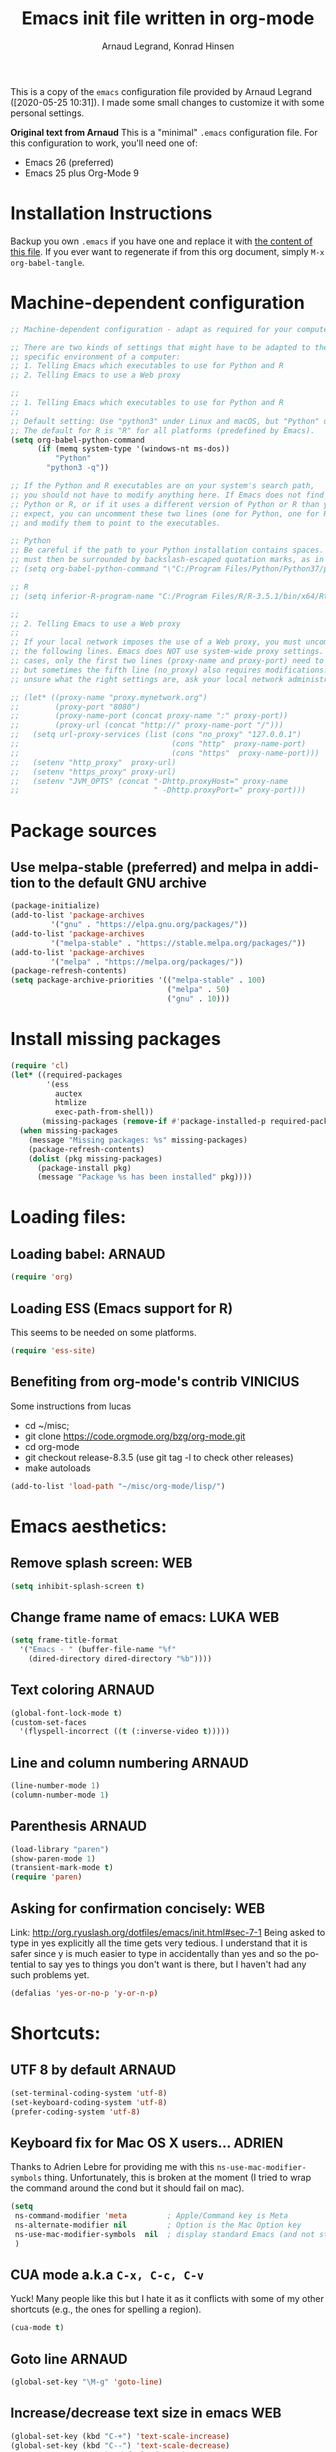 # -*- mode: org -*-
#+TITLE:     Emacs init file written in org-mode
#+AUTHOR:    Arnaud Legrand, Konrad Hinsen
#+STARTUP: indent
#+LANGUAGE:   en

This is a copy of the ~emacs~ configuration file provided by Arnaud
Legrand ([2020-05-25 10:31]).  I made some small changes to customize
it with some personal settings.

*Original text from Arnaud*
This is a "minimal" =.emacs= configuration file. For this configuration
to work, you'll need one of:
 - Emacs 26 (preferred)
 - Emacs 25 plus Org-Mode 9

* Installation Instructions
Backup you own =.emacs= if you have one and replace it with [[file:init.el][the content
of this file]]. If you ever want to regenerate if from this org
document, simply =M-x org-babel-tangle=.

* Machine-dependent configuration
#+begin_src emacs-lisp :tangle init.el
;; Machine-dependent configuration - adapt as required for your computer!

;; There are two kinds of settings that might have to be adapted to the
;; specific environment of a computer:
;; 1. Telling Emacs which executables to use for Python and R
;; 2. Telling Emacs to use a Web proxy

;;
;; 1. Telling Emacs which executables to use for Python and R
;;
;; Default setting: Use "python3" under Linux and macOS, but "Python" under Windows.
;; The default for R is "R" for all platforms (predefined by Emacs).
(setq org-babel-python-command
      (if (memq system-type '(windows-nt ms-dos))
          "Python"
        "python3 -q"))

;; If the Python and R executables are on your system's search path,
;; you should not have to modify anything here. If Emacs does not find
;; Python or R, or if it uses a different version of Python or R than you
;; expect, you can uncomment these two lines (one for Python, one for R)
;; and modify them to point to the executables.

;; Python
;; Be careful if the path to your Python installation contains spaces. The path
;; must then be surrounded by backslash-escaped quotation marks, as in
;; (setq org-babel-python-command "\"C:/Program Files/Python/Python37/python.exe\"")

;; R
;; (setq inferior-R-program-name "C:/Program Files/R/R-3.5.1/bin/x64/Rterm.exe")

;;
;; 2. Telling Emacs to use a Web proxy
;;
;; If your local network imposes the use of a Web proxy, you must uncomment and adapt
;; the following lines. Emacs does NOT use system-wide proxy settings. In most
;; cases, only the first two lines (proxy-name and proxy-port) need to be changed,
;; but sometimes the fifth line (no_proxy) also requires modifications. If you are
;; unsure what the right settings are, ask your local network administrator for help.

;; (let* ((proxy-name "proxy.mynetwork.org")
;;        (proxy-port "8080")
;;        (proxy-name-port (concat proxy-name ":" proxy-port))
;;        (proxy-url (concat "http://" proxy-name-port "/")))
;;   (setq url-proxy-services (list (cons "no_proxy" "127.0.0.1")
;;                                  (cons "http"  proxy-name-port)
;;                                  (cons "https"  proxy-name-port)))
;;   (setenv "http_proxy"  proxy-url)
;;   (setenv "https_proxy" proxy-url)
;;   (setenv "JVM_OPTS" (concat "-Dhttp.proxyHost=" proxy-name
;;                              " -Dhttp.proxyPort=" proxy-port)))
#+end_src

* Package sources
** Use melpa-stable (preferred) and melpa in addition to the default GNU archive
#+BEGIN_SRC emacs-lisp :tangle init.el
(package-initialize)
(add-to-list 'package-archives
		 '("gnu" . "https://elpa.gnu.org/packages/"))
(add-to-list 'package-archives
		 '("melpa-stable" . "https://stable.melpa.org/packages/"))
(add-to-list 'package-archives
		 '("melpa" . "https://melpa.org/packages/"))
(package-refresh-contents)
(setq package-archive-priorities '(("melpa-stable" . 100)
                                   ("melpa" . 50)
                                   ("gnu" . 10)))
#+END_SRC
* Install missing packages
#+begin_src emacs-lisp :tangle init.el
(require 'cl)
(let* ((required-packages
        '(ess
          auctex
          htmlize
          exec-path-from-shell))
       (missing-packages (remove-if #'package-installed-p required-packages)))
  (when missing-packages
    (message "Missing packages: %s" missing-packages)
    (package-refresh-contents)
    (dolist (pkg missing-packages)
      (package-install pkg)
      (message "Package %s has been installed" pkg))))
#+end_src
* Loading files:  
** Loading babel: 						     :ARNAUD:
#+begin_src emacs-lisp :tangle init.el
(require 'org)
#+end_src
** Loading ESS (Emacs support for R)
This seems to be needed on some platforms.
#+begin_src emacs-lisp :tangle init.el
(require 'ess-site)
#+end_src
** Benefiting from org-mode's contrib                             :VINICIUS:
Some instructions from lucas
- cd ~/misc;
- git clone https://code.orgmode.org/bzg/org-mode.git 
- cd org-mode
- git checkout release-8.3.5 (use git tag -l to check other releases)
- make autoloads
#+BEGIN_SRC emacs-lisp :tangle init.el
(add-to-list 'load-path "~/misc/org-mode/lisp/")
#+END_SRC

* Emacs aesthetics:
** Remove splash screen:						:WEB:
#+begin_src emacs-lisp :tangle init.el
(setq inhibit-splash-screen t)
#+end_src
** Change frame name of emacs:					   :LUKA:WEB:
#+begin_src emacs-lisp :tangle init.el
(setq frame-title-format
  '("Emacs - " (buffer-file-name "%f"
    (dired-directory dired-directory "%b"))))
#+end_src
** Text coloring						     :ARNAUD:
#+begin_src emacs-lisp :tangle init.el
  (global-font-lock-mode t)
  (custom-set-faces
    '(flyspell-incorrect ((t (:inverse-video t)))))
#+end_src
** Line and column numbering					     :ARNAUD:
#+begin_src emacs-lisp :tangle init.el
(line-number-mode 1)
(column-number-mode 1)
#+end_src
** Parenthesis                                                       :ARNAUD:
#+begin_src emacs-lisp :tangle init.el
(load-library "paren")
(show-paren-mode 1)
(transient-mark-mode t)
(require 'paren)
#+end_src
** Asking for confirmation concisely: 					:WEB:
Link: http://org.ryuslash.org/dotfiles/emacs/init.html#sec-7-1 Being
asked to type in yes explicitly all the time gets very tedious. I
understand that it is safer since y is much easier to type in
accidentally than yes and so the potential to say yes to things you
don't want is there, but I haven't had any such problems yet.

#+begin_src emacs-lisp :tangle init.el
(defalias 'yes-or-no-p 'y-or-n-p)
#+end_src
* Shortcuts:
** UTF 8 by default                                                 :ARNAUD:
#+begin_src emacs-lisp :tangle init.el
(set-terminal-coding-system 'utf-8)
(set-keyboard-coding-system 'utf-8)
(prefer-coding-system 'utf-8)
#+end_src
** Keyboard fix for Mac OS X users...                               :ADRIEN:
Thanks to Adrien Lebre for providing me with this
=ns-use-mac-modifier-symbols= thing. Unfortunately, this is broken at
the moment (I tried to wrap the command around the cond but it should
fail on mac). 
#+begin_src emacs-lisp :tangle init.el
    (setq
     ns-command-modifier 'meta         ; Apple/Command key is Meta
	 ns-alternate-modifier nil         ; Option is the Mac Option key
	 ns-use-mac-modifier-symbols  nil  ; display standard Emacs (and not standard Mac) modifier symbols
	 )
#+end_src
** CUA mode a.k.a =C-x, C-c, C-v= 
Yuck! Many people like this but I hate it as it conflicts with some of
my other shortcuts (e.g., the ones for spelling a region).
#+begin_src emacs-lisp :tangle init.el
(cua-mode t)
#+end_src
** Navigate back in text                                   :ARNAUD:noexport:
#+begin_src emacs-lisp
(defun jump-mark ()
  (interactive)
  (set-mark-command (point)))
(defun beginning-of-defun-and-mark ()
  (interactive)
  (push-mark (point))
  (beginning-of-defun))
(defun end-of-defun-and-mark ()
  (interactive)
  (push-mark (point))
  (end-of-defun))

(global-set-key "\^c\^b" 'beginning-of-defun-and-mark)
(global-set-key "\^c\^e" 'end-of-defun-and-mark)
(global-set-key "\^c\^j" 'jump-mark)
(global-set-key [S-f6] 'jump-mark)		;; jump from mark to mark
#+end_src
** Goto line							     :ARNAUD:
#+begin_src emacs-lisp :tangle init.el
(global-set-key "\M-g" 'goto-line)
#+end_src
** Increase/decrease text size in emacs                                :WEB:
#+begin_src emacs-lisp :tangle init.el
(global-set-key (kbd "C-+") 'text-scale-increase)
(global-set-key (kbd "C--") 'text-scale-decrease)
;; C-x C-0 restores the default font size
#+end_src
[11:26:47; 18.04.2014]
** Add spell checker to the file                                       :WEB:
#+begin_src emacs-lisp :tangle init.el
;; Inspired from http://tex.stackexchange.com/questions/166681/changing-language-of-flyspell-emacs-with-a-shortcut
;; (defun spell (choice)
;;    "Switch between language dictionaries."
;;    (interactive "cChoose:  (a) American | (f) Francais")
;;     (cond ((eq choice ?1)
;;            (setq flyspell-default-dictionary "american")
;;            (setq ispell-dictionary "american")
;;            (ispell-kill-ispell))
;;           ((eq choice ?2)
;;            (setq flyspell-default-dictionary "francais")
;;            (setq ispell-dictionary "francais")
;;            (ispell-kill-ispell))
;;           (t (message "No changes have been made."))) )

(define-key global-map (kbd "C-c s a") (lambda () (interactive) (ispell-change-dictionary "american")))
(define-key global-map (kbd "C-c s f") (lambda () (interactive) (ispell-change-dictionary "francais")))
(define-key global-map (kbd "C-c s r") 'flyspell-region)
(define-key global-map (kbd "C-c s b") 'flyspell-buffer)
(define-key global-map (kbd "C-c s s") 'flyspell-mode)
#+end_src
** Reload buffer                                                     :ARNAUD:
#+begin_src emacs-lisp :tangle init.el
(global-set-key [f5] '(lambda () (interactive) (revert-buffer nil t nil)))
#+end_src
** Invoke magit (for git)                                              :WEB:
From http://magit.vc/manual/magit.pdf

#+begin_src emacs-lisp :tangle init.el
(global-set-key (kbd "C-x g") 'magit-status)
(global-set-key (kbd "C-x M-g") 'magit-dispatch-popup)
;; (global-magit-file-mode 1)
#+end_src
* Small fixes for LaTeX:
** PDF with LaTeX by default                                        :ARNAUD:
#+begin_src emacs-lisp :tangle init.el
(defun auto-fill-mode-on () (TeX-PDF-mode 1))
(add-hook 'tex-mode-hook 'TeX-PDF-mode-on)
(add-hook 'latex-mode-hook 'TeX-PDF-mode-on)
(setq TeX-PDF-mode t)
#+end_src
** Auto-fill-mode
#+begin_src emacs-lisp :tangle init.el
(defun auto-fill-mode-on () (auto-fill-mode 1))
(add-hook 'text-mode-hook 'auto-fill-mode-on)
(add-hook 'emacs-lisp-mode 'auto-fill-mode-on)
(add-hook 'tex-mode-hook 'auto-fill-mode-on)
(add-hook 'latex-mode-hook 'auto-fill-mode-on)
#+end_src
* Org-mode convenient configuration
** Default directory
#+begin_src emacs-lisp :tangle init.el
(setq org-directory "~/org/")
#+end_src
** Cosmetics
#+begin_src emacs-lisp :tangle init.el
(setq org-hide-leading-stars t)
(setq org-alphabetical-lists t)
(setq org-src-fontify-natively t)  ;; you want this to activate coloring in blocks
(setq org-src-tab-acts-natively t) ;; you want this to have completion in blocks
(setq org-hide-emphasis-markers t) ;; to hide the *,=, or / markers
(setq org-pretty-entities t)       ;; to have \alpha, \to and others display as utf8 http://orgmode.org/manual/Special-symbols.html
#+end_src
** Agenda
*** Add short cut keys for the org-agenda			     :ARNAUD:
#+begin_src emacs-lisp :tangle init.el
(global-set-key "\C-cl" 'org-store-link)
(global-set-key "\C-cc" 'org-capture)
(global-set-key (kbd "C-c a") 'org-agenda)
(define-key global-map "\C-cl" 'org-store-link)
(define-key global-map (kbd "C-c a") 'org-agenda)
(global-set-key "\C-cb" 'org-iswitchb)
(setq org-default-notes-file "~/org/notes.org")
     (define-key global-map "\C-cd" 'org-capture)
(setq org-capture-templates (quote (("t" "Todo" entry (file+headline "~/org/liste.org" "Tasks") "* TODO %?
  %i
  %a" :prepend t) ("j" "Journal" entry (file+datetree "~/org/journal.org") "* %?
Entered on %U
  %i
  %a"))))
#+end_src

#+RESULTS:
| t | Todo    | entry | (file+headline ~/org/liste.org Tasks) | * TODO %?\n  %i\n  %a           | :prepend | t |
| j | Journal | entry | (file+datetree ~/org/journal.org)     | * %?\nEntered on %U\n  %i\n  %a |          |   |

*** Agenda config						     :ARNAUD:
#+begin_src emacs-lisp :tangle init.el
(setq org-agenda-include-all-todo t)
(setq org-agenda-include-diary t)
#+end_src
* Org-mode shortcuts
** Adding date with brackets with command "C-c d":		       :LUKA:
#+begin_src emacs-lisp :tangle init.el
(global-set-key (kbd "C-c d") 'insert-date)
(defun insert-date (prefix)
    "Insert the current date. With prefix-argument, use ISO format. With
   two prefix arguments, write out the day and month name."
    (interactive "P")
    (let ((format (cond
                   ((not prefix) "** %Y-%m-%d")
                   ((equal prefix '(4)) "[%Y-%m-%d]"))))
      (insert (format-time-string format))))
#+end_src
[16:34:01; 24.04.2013]

** Adding date with command "C-c t":				       :LUKA:
#+begin_src emacs-lisp :tangle init.el
(global-set-key (kbd "C-c t") 'insert-time-date)
(defun insert-time-date (prefix)
    "Insert the current date. With prefix-argument, use ISO format. With
   two prefix arguments, write out the day and month name."
    (interactive "P")
    (let ((format (cond
                   ((not prefix) "[%H:%M:%S; %d.%m.%Y]")
                   ((equal prefix '(4)) "[%H:%M:%S; %Y-%m-%d]"))))
      (insert (format-time-string format))))
#+end_src
[16:34:15; 24.04.2013]
** Org-store-link:                                                  :ARNAUD:
#+begin_src emacs-lisp :tangle init.el
(global-set-key (kbd "C-c l") 'org-store-link)
#+end_src
** Navigating through org-mode:
Additional shortcuts for navigating through org-mode documents:
#+begin_src emacs-lisp :tangle init.el
(global-set-key (kbd "C-c <up>") 'outline-up-heading)
(global-set-key (kbd "C-c <left>") 'outline-previous-visible-heading)
(global-set-key (kbd "C-c <right>") 'outline-next-visible-heading)
#+end_src
* Org-mode + babel:
** Seamless use of babel (no confirmation, lazy export)              :ARNAUD:
#+begin_src emacs-lisp :tangle init.el
;; In org-mode 9 you need to have #+PROPERTY: header-args :eval never-export 
;; in the beginning or your document to tell org-mode not to evaluate every 
;; code block every time you export.
(setq org-confirm-babel-evaluate nil) ;; Do not ask for confirmation all the time!!
#+end_src
** Some initial languages we want org-babel to support:             :ARNAUD:
#+begin_src emacs-lisp :tangle init.el
  (org-babel-do-load-languages
   'org-babel-load-languages
   '(
     (emacs-lisp . t)
     (shell . t)
     (python . t)
     (R . t)
     (latex .t)
     (C .t)
     (ruby . t)
     (ocaml . t)
     (ditaa . t)
     (dot . t)
     (octave . t)
     (sqlite . t)
     (perl . t)
     (screen . t)
     (plantuml . t)
     (lilypond . t)
     (org . t)
     (makefile . t)
     ))
  (setq org-src-preserve-indentation t)
#+end_src

** Adding source code blocks: 					       :LUKA:
*** Enable the old template system with Orgmode 9.2 and later
#+begin_src emacs-lisp :tangle init.el
(setq rrmooc/new-org-templates (version<= "9.2" (org-version)))
(when  rrmooc/new-org-templates
  (require 'org-tempo))
#+end_src
*** Template definitions that work with the old and new templating systems
#+begin_src emacs-lisp :tangle init.el
(require 'subr-x)
(defun rrmooc/add-org-template (old-style-template)
  (add-to-list 'org-structure-template-alist
	       (if rrmooc/new-org-templates
		   (cons
		    (first old-style-template)
		    (string-trim-right (substring (second old-style-template) 8 -9)))
		 old-style-template)))
#+end_src
*** With capital letters:
To use this type <s and then TAB
#+begin_src emacs-lisp :tangle init.el
(unless rrmooc/new-org-templates
  ;; this template is predefined in the new templating system
  (rrmooc/add-org-template
   '("s" "#+begin_src ?\n\n#+end_src" "<src lang=\"?\">\n\n</src>")))
#+end_src
*** Emacs-elisp code:
To use this type <m and then TAB
#+begin_src emacs-lisp :tangle init.el
(rrmooc/add-org-template
 '("m" "#+begin_src emacs-lisp\n\n#+end_src" "<src lang=\"emacs-lisp\">\n\n</src>"))
#+end_src

*** R code:
To use this type <r and then TAB. This creates an R block for textual output.
#+begin_src emacs-lisp :tangle init.el
(rrmooc/add-org-template
 '("r" "#+begin_src R :results output :session *R* :exports both :eval no-export\n\n#+end_src" "<src lang=\"R\">\n\n</src>"))
#+end_src

To use this type <R and then TAB. This creates an R block for graphics
that are stored in the =/tmp/=.
#+begin_src emacs-lisp :tangle init.el
(rrmooc/add-org-template
 '("R" "#+begin_src R :results output graphics file :file (org-babel-temp-file \"figure\" \".png\") :exports both :width 600 :height 400 :session *R* :eval no-export \n\n#+end_src" "<src lang=\"R\">\n\n</src>"))
#+end_src

To use this type <RR and then TAB. This creates an R block for
graphics that are stored in the directory of the current file.

#+begin_src emacs-lisp :tangle init.el
(rrmooc/add-org-template
 '("RR" "#+begin_src R :results output graphics file :file  (org-babel-temp-file (concat (file-name-directory (or load-file-name buffer-file-name)) \"figure-\") \".png\") :exports both :width 600 :height 400 :session *R* :eval no-export \n\n#+end_src" "<src lang=\"R\">\n\n</src>"))
#+end_src
*** Python code
To use this type <p and then TAB
#+begin_src emacs-lisp :tangle init.el
(rrmooc/add-org-template
 '("p" "#+begin_src python :results output :exports both\n\n#+end_src" "<src lang=\"python\">\n\n</src>"))
#+end_src

#+begin_src emacs-lisp :tangle init.el
(rrmooc/add-org-template
 '("P" "#+begin_src python :results output :session :exports both\n\n#+end_src" "<src lang=\"python\">\n\n</src>"))
#+end_src

#+begin_src emacs-lisp :tangle init.el
(rrmooc/add-org-template
 '("PP" "#+begin_src python :results file :session :var matplot_lib_filename=(org-babel-temp-file \"figure\" \".png\") :exports both\nimport matplotlib.pyplot as plt\n\nimport numpy\nx=numpy.linspace(-15,15)\nplt.figure(figsize=(10,5))\nplt.plot(x,numpy.cos(x)/x)\nplt.tight_layout()\n\nplt.savefig(matplot_lib_filename)\nmatplot_lib_filename\n#+end_src" "<src lang=\"python\">\n\n</src>"))
#+end_src
*** Bash "sh" code:
To use this type <b and then TAB
#+begin_src emacs-lisp :tangle init.el
(if (memq system-type '(windows-nt ms-dos))
    ;; Non-session shell execution does not seem to work under Windows, so we use
    ;; a named session just like for B.
    (rrmooc/add-org-template
     '("b" "#+begin_src shell :session session :results output :exports both :eval no-export\n\n#+end_src" "<src lang=\"sh\">\n\n</src>"))
  (rrmooc/add-org-template
   '("b" "#+begin_src shell :results output :exports both :eval no-export\n\n#+end_src" "<src lang=\"sh\">\n\n</src>")))
#+end_src

To use this type <B and then TAB. This comes with a session argument
(e.g., in case you want to keep ssh connexions open).
#+begin_src emacs-lisp :tangle init.el
(rrmooc/add-org-template
 '("B" "#+begin_src shell :session *shell* :results output :exports both  :eval no-export\n\n#+end_src" "<src lang=\"sh\">\n\n</src>"))
#+end_src
*** Graphviz
#+begin_src emacs-lisp :tangle init.el
(rrmooc/add-org-template
 '("g" "#+begin_src dot :results output graphics file :file \"/tmp/graph.pdf\" :exports both
digraph G {
node [color=black,fillcolor=white,shape=rectangle,style=filled,fontname=\"Helvetica\"];
A[label=\"A\"]
B[label=\"B\"]
A->B
}\n#+end_src" "<src lang=\"dot\">\n\n</src>"))
#+end_src
** Evaluating whole subtree:                                          :LUKA:
#+begin_src emacs-lisp :tangle init.el
(global-set-key (kbd "C-c S-t") 'org-babel-execute-subtree)
#+end_src
** Display images                                                   :ARNAUD:
#+begin_src emacs-lisp :tangle init.el
(add-hook 'org-babel-after-execute-hook 'org-display-inline-images) 
(add-hook 'org-mode-hook 'org-display-inline-images)
(add-hook 'org-mode-hook 'org-babel-result-hide-all)
#+end_src
** Optimizing Python execution
*** Don't use readline completion
This often fails, yielding an ugly warning, and isn't of any use in Org-mode anyway
#+begin_src emacs-lisp :tangle init.el
(setq python-shell-completion-native-enable nil)
#+end_src

* Theme                                                            :VINICIUS:
#+BEGIN_SRC emacs-lisp :tangle init.el
(load-theme 'misterioso)
#+END_SRC
* Reload                                                           :VINICIUS:
#+BEGIN_SRC emacs-lisp :tangle init.el
(org-reload)
#+END_SRC
